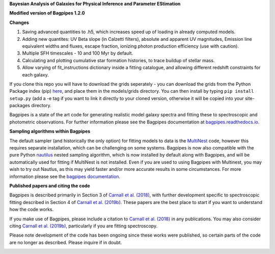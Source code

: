 **Bayesian Analysis of Galaxies for Physical Inference and Parameter EStimation**


**Modified version of Bagpipes 1.2.0**

**Changes**

1. Saving advanced quantities to .h5, which increases speed up of loading in already computed models.
2. Adding new quantites: UV Beta slope (in Calzetti filters), absolute and apparent UV magnitudes, Emission line equivalent widths and fluxes, escape fraction, ionizing photon production efficiency (use with caution). 
3. Multiple SFH timescales - 10 and 100 Myr by default.
4. Calculating and plotting cumulative star formation histories, to trace buildup of stellar mass.
5. Allow varying of fit_instructions dictionary inside a fitting catalogue, and allowing different redshift constraints for each galaxy.


If you clone this repo you will have to download the grids seperately - you can download the grids from the Python Package index (pip) `here <https://pypi.org/project/bagpipes/#files>`_, and place them in the models/grids directory. You can then install by typing  ``pip install setup.py`` (add a -e tag if you want to link it directly to your cloned version, otherwise it will be copied into your site-packages directory. 


Bagpipes is a state of the art code for generating realistic model galaxy spectra and fitting these to spectroscopic and photometric observations. For further information please see the Bagpipes documentation at `bagpipes.readthedocs.io <http://bagpipes.readthedocs.io>`_.

**Sampling algorithms within Bagpipes**

The default sampler (and historically the only option) for fitting models to data is the `MultiNest <https://github.com/JohannesBuchner/MultiNest>`_ code, however this requires separate installation, which can be challenging on some systems. Bagpipes is now also compatible with the pure Python `nautilus <https://github.com/johannesulf/nautilus>`_ nested sampling algorithm, which is now installed by default along with Bagpipes, and will be automatically used for fitting if MultiNest is not installed. Even if you are used to using Bagpipes with Multinest, you may wish to try out Nautlus, as this may yield faster and/or more accurate results in some circumstances. For more information please see the `bagpipes documentation <http://bagpipes.readthedocs.io>`_.

**Published papers and citing the code**

Bagpipes is described primarily in Section 3 of `Carnall et al. (2018) <https://arxiv.org/abs/1712.04452>`_, with further development specific to spectroscopic fitting described in Section 4 of `Carnall et al. (2019b) <https://arxiv.org/abs/1903.11082>`_. These papers are the best place to start if you want to understand how the code works.

If you make use of Bagpipes, please include a citation to `Carnall et al. (2018) <https://arxiv.org/abs/1712.04452>`_ in any publications. You may also consider citing `Carnall et al. (2019b) <https://arxiv.org/abs/1903.11082>`_, particularly if you are fitting spectroscopy.

Please note development of the code has been ongoing since these works were published, so certain parts of the code are no longer as described. Please inquire if in doubt.


.. image:: docs/images/sfh_from_spec.png

